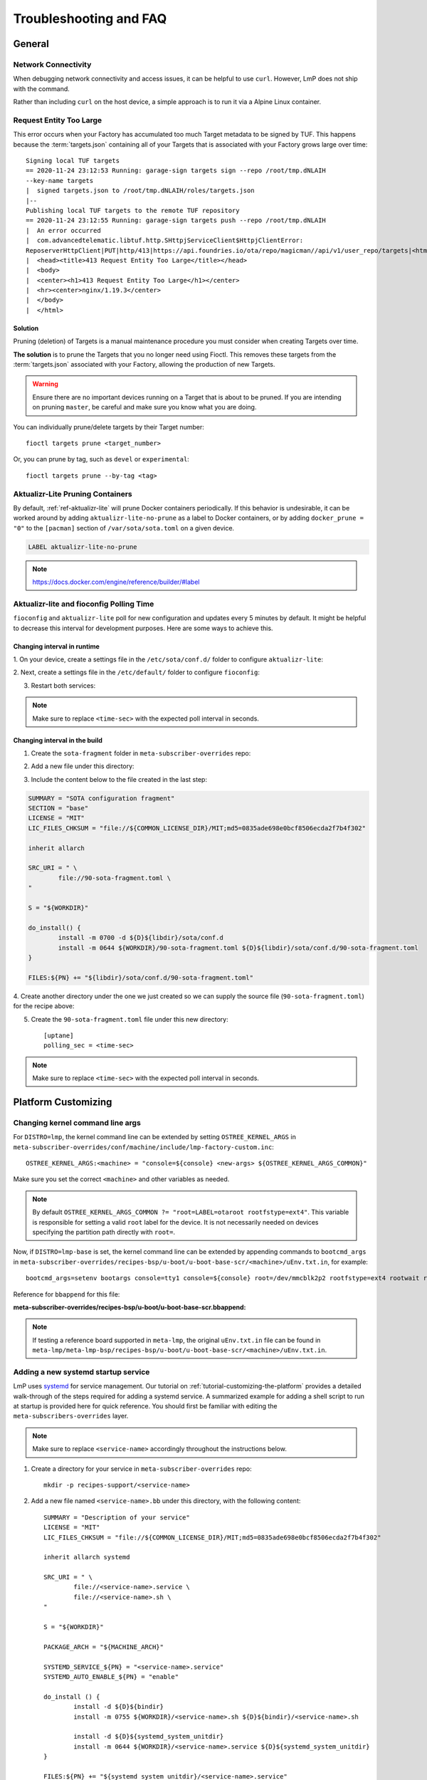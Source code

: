 .. _ref-troubleshooting:

Troubleshooting and FAQ
=======================

General
-------

.. _ref-troubleshooting_network-connectivity:

Network Connectivity
^^^^^^^^^^^^^^^^^^^^

When debugging network connectivity and access issues, it can be helpful to
use ``curl``. However, LmP does not ship with the command.

Rather than including ``curl`` on the host device, a simple approach is to run
it via a Alpine Linux container.

.. _ref-troubleshooting_request-entity-too-large:

Request Entity Too Large
^^^^^^^^^^^^^^^^^^^^^^^^

This error occurs when your Factory has accumulated too much Target metadata to
be signed by TUF. This happens because the :term:`targets.json` containing all
of your Targets that is  associated with your Factory grows large over time::

  Signing local TUF targets
  == 2020-11-24 23:12:53 Running: garage-sign targets sign --repo /root/tmp.dNLAIH
  --key-name targets
  |  signed targets.json to /root/tmp.dNLAIH/roles/targets.json
  |--
  Publishing local TUF targets to the remote TUF repository
  == 2020-11-24 23:12:55 Running: garage-sign targets push --repo /root/tmp.dNLAIH
  |  An error occurred
  |  com.advancedtelematic.libtuf.http.SHttpjServiceClient$HttpjClientError:
  ReposerverHttpClient|PUT|http/413|https://api.foundries.io/ota/repo/magicman//api/v1/user_repo/targets|<html>
  |  <head><title>413 Request Entity Too Large</title></head>
  |  <body>
  |  <center><h1>413 Request Entity Too Large</h1></center>
  |  <hr><center>nginx/1.19.3</center>
  |  </body>
  |  </html>

Solution
""""""""

Pruning (deletion) of Targets is a manual maintenance procedure you
must consider when creating Targets over time.

**The solution** is to prune the Targets that you no longer need using
Fioctl. This removes these targets from the :term:`targets.json` associated with
your Factory, allowing the production of new Targets.

.. warning::

   Ensure there are no important devices running on a Target that is about to be
   pruned. If you are intending on pruning ``master``, be careful and make sure
   you know what you are doing.

You can individually prune/delete targets by their Target number::

  fioctl targets prune <target_number>

Or, you can prune by tag, such as ``devel`` or ``experimental``::

  fioctl targets prune --by-tag <tag>


.. _ref-aktualizr-lite-pruning:

Aktualizr-Lite Pruning Containers
^^^^^^^^^^^^^^^^^^^^^^^^^^^^^^^^^

By default, :ref:`ref-aktualizr-lite` will prune Docker containers periodically.
If this behavior is undesirable, it can be worked around by adding
``aktualizr-lite-no-prune`` as a label to Docker containers, or by adding
``docker_prune = "0"`` to the ``[pacman]`` section of ``/var/sota/sota.toml`` on
a given device.

.. code-block::

   LABEL aktualizr-lite-no-prune

.. note:: https://docs.docker.com/engine/reference/builder/#label

Aktualizr-lite and fioconfig Polling Time
^^^^^^^^^^^^^^^^^^^^^^^^^^^^^^^^^^^^^^^^^

``fioconfig`` and ``aktualizr-lite`` poll for new configuration and updates
every 5 minutes by default. It might be helpful to decrease this interval for
development purposes. Here are some ways to achieve this.

Changing interval in runtime
""""""""""""""""""""""""""""

1. On your device, create a settings file in the ``/etc/sota/conf.d/`` folder to
configure ``aktualizr-lite``:

.. prompt:: bash device:~$

    sudo mkdir -p /etc/sota/conf.d/
    sudo sh -c 'printf "[uptane]\npolling_sec = <time-sec>" > /etc/sota/conf.d/90-sota-fragment.toml'

2. Next, create a settings file in the ``/etc/default/`` folder to configure
``fioconfig``:

.. prompt:: bash device:~$

    sudo sh -c 'printf "DAEMON_INTERVAL=<time-sec>" > /etc/default/fioconfig'

3. Restart both services:

.. prompt:: bash device:~$

    sudo systemctl restart aktualizr-lite
    sudo systemctl restart fioconfig

.. note::
    Make sure to replace ``<time-sec>`` with the expected poll interval in seconds.

Changing interval in the build
""""""""""""""""""""""""""""""

1. Create the ``sota-fragment`` folder in ``meta-subscriber-overrides`` repo:

.. prompt:: bash host:~$

    cd meta-subscriber-overrides
    mkdir -p recipes-sota/sota-fragment

2. Add a new file under this directory:

.. prompt:: bash host:~$

     touch recipes-sota/sota-fragment/sota-fragment_0.1.bb

3. Include the content below to the file created in the last step:

.. code-block:: none

    SUMMARY = "SOTA configuration fragment"
    SECTION = "base"
    LICENSE = "MIT"
    LIC_FILES_CHKSUM = "file://${COMMON_LICENSE_DIR}/MIT;md5=0835ade698e0bcf8506ecda2f7b4f302"

    inherit allarch

    SRC_URI = " \
            file://90-sota-fragment.toml \
    "

    S = "${WORKDIR}"

    do_install() {
            install -m 0700 -d ${D}${libdir}/sota/conf.d
            install -m 0644 ${WORKDIR}/90-sota-fragment.toml ${D}${libdir}/sota/conf.d/90-sota-fragment.toml
    }

    FILES:${PN} += "${libdir}/sota/conf.d/90-sota-fragment.toml"

4. Create another directory under the one we just created so we can supply the
source file (``90-sota-fragment.toml``) for the recipe above:

.. prompt:: bash host:~$

    cd meta-subscriber-overrides
    mkdir -p recipes-sota/sota-fragment/sota-fragment

5. Create the ``90-sota-fragment.toml`` file under this new directory::

    [uptane]
    polling_sec = <time-sec>

.. note::
    Make sure to replace ``<time-sec>`` with the expected poll interval in seconds.

Platform Customizing
--------------------

Changing kernel command line args
^^^^^^^^^^^^^^^^^^^^^^^^^^^^^^^^^

For ``DISTRO=lmp``, the kernel command line can be extended by setting ``OSTREE_KERNEL_ARGS`` in
``meta-subscriber-overrides/conf/machine/include/lmp-factory-custom.inc``::

    OSTREE_KERNEL_ARGS:<machine> = "console=${console} <new-args> ${OSTREE_KERNEL_ARGS_COMMON}"

Make sure you set the correct ``<machine>`` and other variables as needed.

.. note::
    By default ``OSTREE_KERNEL_ARGS_COMMON ?= "root=LABEL=otaroot rootfstype=ext4"``.
    This variable is responsible for setting a valid ``root`` label for the
    device. It is not necessarily needed on devices specifying the partition
    path directly with ``root=``.

Now, if ``DISTRO=lmp-base`` is set, the kernel command line can be extended by
appending commands to ``bootcmd_args`` in
``meta-subscriber-overrides/recipes-bsp/u-boot/u-boot-base-scr/<machine>/uEnv.txt.in``,
for example::

    bootcmd_args=setenv bootargs console=tty1 console=${console} root=/dev/mmcblk2p2 rootfstype=ext4 rootwait rw <new-args>

Reference for ``bbappend`` for this file:

**meta-subscriber-overrides/recipes-bsp/u-boot/u-boot-base-scr.bbappend:**

.. prompt:: text

    FILESEXTRAPATHS:prepend := "${THISDIR}/${PN}:"

.. note::
    If testing a reference board supported in ``meta-lmp``, the original ``uEnv.txt.in``
    file can be found in ``meta-lmp/meta-lmp-bsp/recipes-bsp/u-boot/u-boot-base-scr/<machine>/uEnv.txt.in``.

Adding a new systemd startup service
^^^^^^^^^^^^^^^^^^^^^^^^^^^^^^^^^^^^

LmP uses `systemd <https://systemd.io/>`_ for service management. Our tutorial on
:ref:`tutorial-customizing-the-platform` provides a detailed walk-through of
the steps required for adding a systemd service. A summarized example for adding
a shell script to run at startup is provided here for quick reference. You
should first be familiar with editing the ``meta-subscribers-overrides`` layer.

.. note::
    Make sure to replace ``<service-name>`` accordingly throughout the instructions below.

1. Create a directory for your service in ``meta-subscriber-overrides`` repo::

    mkdir -p recipes-support/<service-name>

2. Add a new file named ``<service-name>.bb`` under this directory, with the
   following content::

    SUMMARY = "Description of your service"
    LICENSE = "MIT"
    LIC_FILES_CHKSUM = "file://${COMMON_LICENSE_DIR}/MIT;md5=0835ade698e0bcf8506ecda2f7b4f302"

    inherit allarch systemd

    SRC_URI = " \
	    file://<service-name>.service \
	    file://<service-name>.sh \
    "

    S = "${WORKDIR}"

    PACKAGE_ARCH = "${MACHINE_ARCH}"

    SYSTEMD_SERVICE_${PN} = "<service-name>.service"
    SYSTEMD_AUTO_ENABLE_${PN} = "enable"

    do_install () {
	    install -d ${D}${bindir}
	    install -m 0755 ${WORKDIR}/<service-name>.sh ${D}${bindir}/<service-name>.sh

	    install -d ${D}${systemd_system_unitdir}
	    install -m 0644 ${WORKDIR}/<service-name>.service ${D}${systemd_system_unitdir}
    }

    FILES:${PN} += "${systemd_system_unitdir}/<service-name>.service"
    FILES:${PN} += "${systemd_unitdir}/system-preset"

3. Create another directory with the same name as the one we just created to
   place the source file(s) for the recipe::

    recipes-support/<service-name>/<service-name>

4. Create the systemd service file ``<service-name>.service`` under this new
   directory::

    [Unit]
    Description=A description of your service
    After=rc-local.service

    [Service]
    Type=oneshot
    LimitNOFILE=1024
    ExecStart=/usr/bin/<service-name>.sh
    RemainAfterExit=true
    Environment=HOME=/home/root

5. Also add the ``<service-name>.sh`` script to run at startup under this new
   directory::

    #!/bin/sh
    #
    # SPDX-License-Identifier: Apache 2.0
    #
    # Copyright (c) 2021, Foundries.io Ltd.

    # NOTE: This script will always exit with 0 result as other services
    # are dependent on it.

    # break on errors
    set -e

    echo "Hello World"
    exit 0

.. note::
    If testing script locally, remember to make it executable.

6. Remember to install the new service by appending the ``CORE_IMAGE_BASE_INSTALL``
   variable in ``lmp-factory-image.bb``::

    CORE_IMAGE_BASE_INSTALL += " \
    <service-name> \
    "

7. Lastly, check that the service is starting. From the device:

   ``systemctl status <service-name>.service``

Setting a static IP to the device
^^^^^^^^^^^^^^^^^^^^^^^^^^^^^^^^^

This example shows how to configure the `eth1` interface, but the steps can be
extended for the other net interfaces.

1. Create the .bbappend file as:

**recipes-connectivity/networkmanager/networkmanager_%.bbappend**

.. code-block:: none

    FILESEXTRAPATHS:prepend := "${THISDIR}/${PN}:"

    SRC_URI:append = " \
        file://eth1.nmconnection \
    "

    do_install:append () {
        install -d ${D}${sysconfdir}/NetworkManager/system-connections
        install -m 0600 ${WORKDIR}/eth1.nmconnection ${D}${sysconfdir}/NetworkManager/system-connections

2. Create the configuration fragment as:

**recipes-connectivity/networkmanager/networkmanager/eth1.nmconnection**

.. code-block:: none

    [connection]
    id=Wired connection 1
    uuid=7a0a09e1-6a0e-449f-9d51-9f48ba411edf
    type=ethernet
    autoconnect-priority=-999
    interface-name=eth1

    [ipv4]
    address1=<static-ip>/24,<gateway-address>
    method=manual

    [ipv6]
    addr-gen-mode=stable-privacy
    method=auto

Remember to adjust the `address1` parameter as needed.

Automatically loading a kernel module
^^^^^^^^^^^^^^^^^^^^^^^^^^^^^^^^^^^^^

There are different options on how to automatically load a kernel module, the
best way depends on each use case. Here two cases are covered.

1. To load a native supported kernel module, like ``i2c-dev``, just add the
following change:

**conf/machine/include/lmp-factory-custom.inc:**

.. code-block:: none

    KERNEL_MODULE_AUTOLOAD:<machine> = "i2c-dev"

2. Adding a new driver/module to the Linux kernel source code:

**meta-subscriber-overrides/recipes-kernel/kernel-modules/<module>.bb:**

.. code-block:: none

    SUMMARY = "Module summary"
    LICENSE = "GPLv2"
    LIC_FILES_CHKSUM = "file://COPYING;md5=12f884d2ae1ff87c09e5b7ccc2c4ca7e"

    inherit module

    PR = "r1"
    PV = "0.1"

    SRC_URI = " \
      file://Makefile \
      file://<module>.c \
      file://<module>.h \
      file://COPYING \
    "

    S = "${WORKDIR}"

    KERNEL_MODULE_AUTOLOAD:append = "<module>"

Make sure to provide the source code and header for the new module, as well as
the license and Makefile. Also make sure to adjust the provided values as
needed by the recipe (``LICENSE``, ``PR``, ``PV``).
